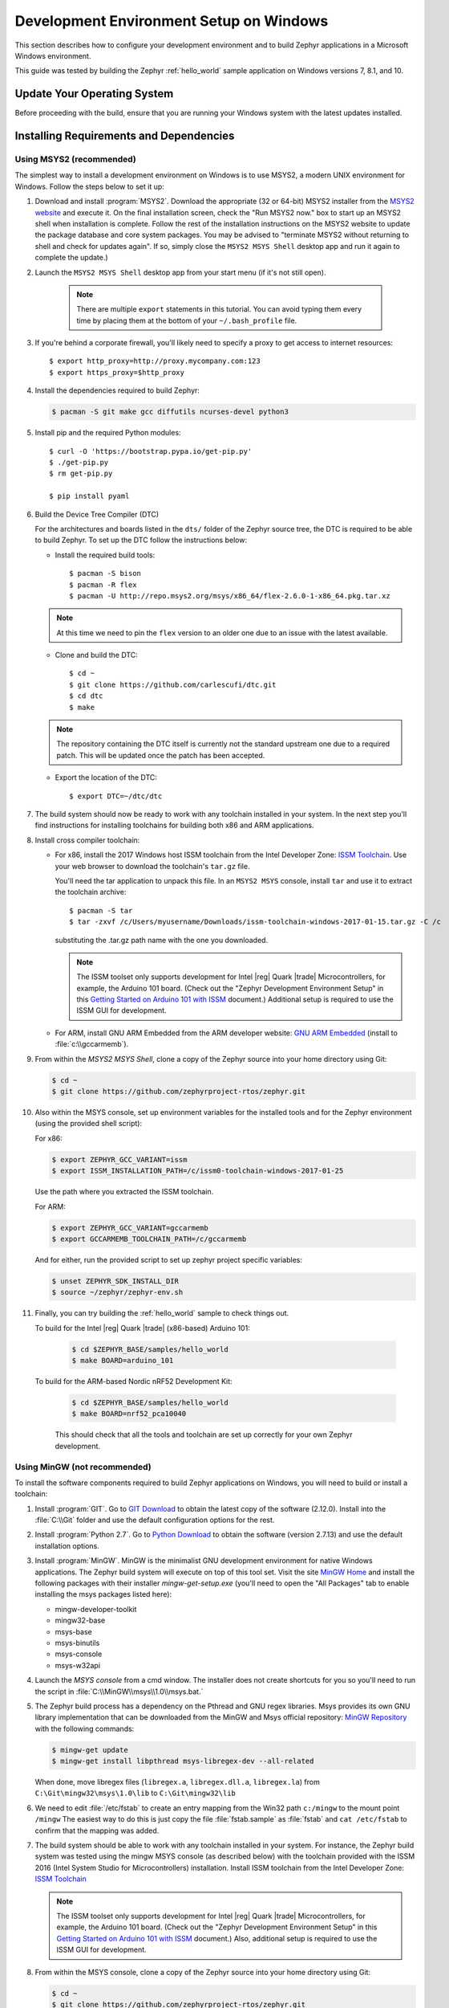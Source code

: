 .. _installing_zephyr_win:

Development Environment Setup on Windows
########################################

This section describes how to configure your development environment and
to build Zephyr applications in a Microsoft Windows environment.

This guide was tested by building the Zephyr :ref:`hello_world` sample
application on Windows versions 7, 8.1, and 10.

Update Your Operating System
****************************

Before proceeding with the build, ensure that you are running your
Windows system with the latest updates installed.

.. _windows_requirements:

Installing Requirements and Dependencies
****************************************

Using MSYS2 (recommended)
=========================

The simplest way to install a development environment on Windows is to use
MSYS2, a modern UNIX environment for Windows. Follow the steps below to set it
up:

#. Download and install :program:`MSYS2`. Download the appropriate (32 or
   64-bit) MSYS2 installer from the `MSYS2 website`_ and execute it. On the
   final installation screen, check the "Run MSYS2 now." box to start up an
   MSYS2 shell when installation is complete.  Follow the rest of the
   installation instructions on the MSYS2 website to update the package
   database and core system packages.  You may be advised to "terminate MSYS2
   without returning to shell and check for updates again".  If so, simply
   close the ``MSYS2 MSYS Shell`` desktop app and run it again to complete the update.)

#. Launch the ``MSYS2 MSYS Shell`` desktop app from your start menu (if it's not still open).

     .. note::
        There are multiple ``export`` statements in this tutorial. You can avoid
        typing them every time by placing them at the bottom of your
        ``~/.bash_profile`` file.

#. If you're behind a corporate firewall, you'll likely need to specify a
   proxy to get access to internet resources::

      $ export http_proxy=http://proxy.mycompany.com:123
      $ export https_proxy=$http_proxy

#. Install the dependencies required to build Zephyr:

   .. code-block:: console

      $ pacman -S git make gcc diffutils ncurses-devel python3

#. Install pip and the required Python modules::

      $ curl -O 'https://bootstrap.pypa.io/get-pip.py'
      $ ./get-pip.py
      $ rm get-pip.py

      $ pip install pyaml

#. Build the Device Tree Compiler (DTC)

   For the architectures and boards listed in the ``dts/`` folder of the Zephyr
   source tree, the DTC is required to be able to build Zephyr.
   To set up the DTC follow the instructions below:

   * Install the required build tools::

        $ pacman -S bison
        $ pacman -R flex
        $ pacman -U http://repo.msys2.org/msys/x86_64/flex-2.6.0-1-x86_64.pkg.tar.xz

   .. note::
        At this time we need to pin the ``flex`` version to an older one due
        to an issue with the latest available.

   * Clone and build the DTC::

        $ cd ~
        $ git clone https://github.com/carlescufi/dtc.git
        $ cd dtc
        $ make

   .. note::
        The repository containing the DTC itself is currently not the standard
        upstream one due to a required patch. This will be updated once the
        patch has been accepted.

   * Export the location of the DTC::

        $ export DTC=~/dtc/dtc

#. The build system should now be ready to work with any toolchain installed in
   your system. In the next step you'll find instructions for installing
   toolchains for building both x86 and ARM applications.

#. Install cross compiler toolchain:

   * For x86, install the 2017 Windows host ISSM toolchain from the Intel
     Developer Zone: `ISSM Toolchain`_. Use your web browser to
     download the toolchain's ``tar.gz`` file.

     You'll need the tar application to unpack this file. In an ``MSYS2 MSYS``
     console, install ``tar`` and use it to extract the toolchain archive::

        $ pacman -S tar
        $ tar -zxvf /c/Users/myusername/Downloads/issm-toolchain-windows-2017-01-15.tar.gz -C /c

     substituting the .tar.gz path name with the one you downloaded.

     .. note::

        The ISSM toolset only supports development for Intel |reg| Quark |trade|
        Microcontrollers, for example, the Arduino 101 board.  (Check out the
        "Zephyr Development Environment
        Setup" in this `Getting Started on Arduino 101 with ISSM`_ document.)
        Additional setup is required to use the ISSM GUI for development.


   * For ARM, install GNU ARM Embedded from the ARM developer website:
     `GNU ARM Embedded`_ (install to :file:`c:\\gccarmemb`).

#. From within the `MSYS2 MSYS Shell`, clone a copy of the Zephyr source into
   your home directory using Git:

   .. code-block:: console

      $ cd ~
      $ git clone https://github.com/zephyrproject-rtos/zephyr.git

#. Also within the MSYS console, set up environment variables for the installed
   tools and for the Zephyr environment (using the provided shell script):

   For x86:

   .. code-block:: console

      $ export ZEPHYR_GCC_VARIANT=issm
      $ export ISSM_INSTALLATION_PATH=/c/issm0-toolchain-windows-2017-01-25

   Use the path where you extracted the ISSM toolchain.

   For ARM:

   .. code-block:: console

      $ export ZEPHYR_GCC_VARIANT=gccarmemb
      $ export GCCARMEMB_TOOLCHAIN_PATH=/c/gccarmemb

   And for either, run the provided script to set up zephyr project specific
   variables:

   .. code-block:: console

      $ unset ZEPHYR_SDK_INSTALL_DIR
      $ source ~/zephyr/zephyr-env.sh

#. Finally, you can try building the :ref:`hello_world` sample to check things
   out.

   To build for the Intel |reg| Quark |trade| (x86-based) Arduino 101:

    .. code-block:: console

       $ cd $ZEPHYR_BASE/samples/hello_world
       $ make BOARD=arduino_101

   To build for the ARM-based Nordic nRF52 Development Kit:

    .. code-block:: console

       $ cd $ZEPHYR_BASE/samples/hello_world
       $ make BOARD=nrf52_pca10040


    This should check that all the tools and toolchain are set up correctly for
    your own Zephyr development.


Using MinGW (not recommended)
=============================

To install the software components required to build Zephyr applications on
Windows, you will need to build or install a toolchain:

1. Install :program:`GIT`. Go to `GIT Download`_ to obtain the latest copy of
   the software (2.12.0).  Install into the :file:`C:\\Git` folder and use the
   default configuration options for the rest.

2. Install :program:`Python 2.7`. Go to `Python Download`_ to obtain the
   software (version 2.7.13) and use the default installation options.

3. Install :program:`MinGW`. MinGW is the minimalist GNU development environment
   for native Windows applications. The Zephyr build system will execute on top
   of this tool set.  Visit the site `MinGW Home`_ and install the
   following packages with their installer `mingw-get-setup.exe` (you'll need
   to open the "All Packages" tab to enable installing the msys packages listed
   here):

   * mingw-developer-toolkit
   * mingw32-base
   * msys-base
   * msys-binutils
   * msys-console
   * msys-w32api

4. Launch the `MSYS console` from a cmd window. The installer does not create
   shortcuts for you so you'll need to run the script
   in :file:`C:\\MinGW\\msys\\1.0\\msys.bat.`

5. The Zephyr build process has a dependency on the Pthread and GNU regex
   libraries.  Msys provides its own GNU library implementation that can be
   downloaded from the MinGW and Msys official repository:
   `MinGW Repository`_ with the following commands:

   .. code-block:: console

      $ mingw-get update
      $ mingw-get install libpthread msys-libregex-dev --all-related


   When done, move libregex files (``libregex.a``, ``libregex.dll.a``,
   ``libregex.la``)
   from ``C:\Git\mingw32\msys\1.0\lib`` to ``C:\Git\mingw32\lib``

6. We need to edit :file:`/etc/fstab` to create an entry mapping from the Win32
   path ``c:/mingw`` to the mount point ``/mingw``
   The easiest way to do this is just copy the file :file:`fstab.sample` as
   :file:`fstab` and ``cat /etc/fstab`` to confirm that the mapping was added.


7. The build system should be able to work with any toolchain installed in your
   system. For instance, the Zephyr build system was tested using the mingw
   MSYS console (as described below) with the toolchain
   provided with the ISSM 2016 (Intel System Studio for Microcontrollers)
   installation.  Install ISSM toolchain from the Intel Developer Zone:
   `ISSM Toolchain`_

   .. note::

      The ISSM toolset only supports development for Intel |reg| Quark |trade|
      Microcontrollers, for example, the Arduino 101 board.  (Check out the
      "Zephyr Development Environment
      Setup" in this `Getting Started on Arduino 101 with ISSM`_ document.)
      Also, additional setup is required to use the ISSM GUI for
      development.

8. From within the MSYS console, clone a copy of the Zephyr source into your
   home directory using Git:

   .. code-block:: console

      $ cd ~
      $ git clone https://github.com/zephyrproject-rtos/zephyr.git

9. Also within the MSYS console, set up environment variables for installed
   tools and for the Zephyr environment (using the provided shell script):

   .. code-block:: console

      $ export PATH=$PATH:/c/python27/
      $ export MINGW_DIR=/c/mingw
      $ export ZEPHYR_GCC_VARIANT=issm
      $ export ISSM_INSTALLATION_PATH=C:/IntelSWTools/ISSM_2016.1.067
      $ unset ZEPHYR_SDK_INSTALL_DIR
      $ source ~/zephyr/zephyr-env.sh

10. Finally, you can try building the :ref:`hello_world` sample to check things
    out.  In this example, we'll build the hello_world sample for the Arduino
    101 board:

    .. code-block:: console

       $ cd $ZEPHYR_BASE/samples/hello_world
       $ make BOARD=arduino_101

    This should check that all the tools and toolchain are setup correctly for
    your own Zephyr development.


.. _GNU ARM Embedded: https://developer.arm.com/open-source/gnu-toolchain/gnu-rm/downloads
.. _MSYS2 website: http://www.msys2.org/
.. _GIT Download: https://git-scm.com/download/win
.. _Python Download: https://www.python.org/downloads/
.. _MinGW Home: http://www.mingw.org/
.. _MinGW Repository: http://sourceforge.net/projects/mingw/files/
.. _ISSM Toolchain: https://software.intel.com/en-us/articles/issm-toolchain-only-download
.. _Getting Started on Arduino 101 with ISSM: https://software.intel.com/en-us/articles/getting-started-arduino-101genuino-101-with-intel-system-studio-for-microcontrollers
